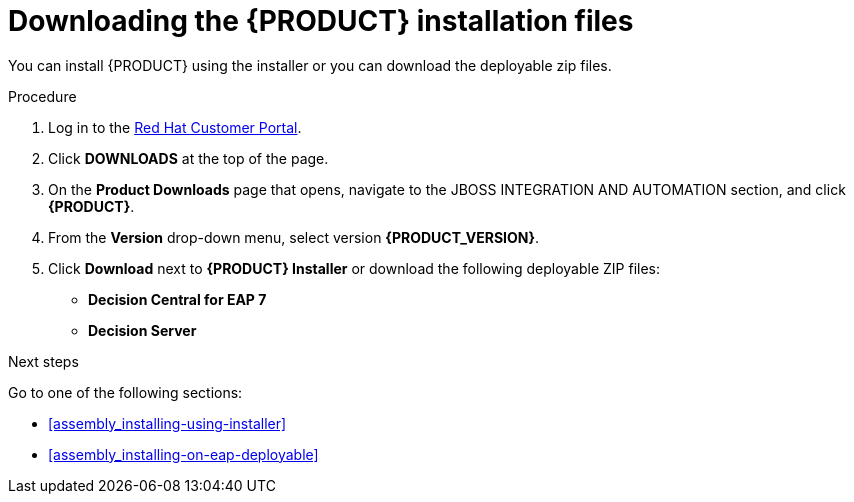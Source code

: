 [id='install-download-proc']
= Downloading the {PRODUCT} installation files

You can install {PRODUCT} using the installer or you can download the deployable zip files. 

.Procedure
. Log in to the https://access.redhat.com[Red Hat Customer Portal].
. Click *DOWNLOADS* at the top of the page.
. On the *Product Downloads* page that opens, navigate to the JBOSS INTEGRATION AND AUTOMATION section, and click *{PRODUCT}*.
. From the *Version* drop-down menu, select version *{PRODUCT_VERSION}*.
. Click *Download* next to *{PRODUCT} Installer* or download the following deployable ZIP files:
* *Decision Central for EAP 7*
* *Decision Server*


.Next steps
Go to one of the following sections:

* <<assembly_installing-using-installer>>
* <<assembly_installing-on-eap-deployable>>


 